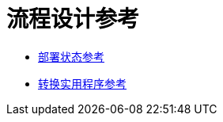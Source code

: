 = 流程设计参考

*  link:/design-center/v/1.0/reference-deployment-status-messages[部署状态参考]
*  link:/design-center/v/1.0/input-output-structure-transformation-design-center-task[转换实用程序参考]
